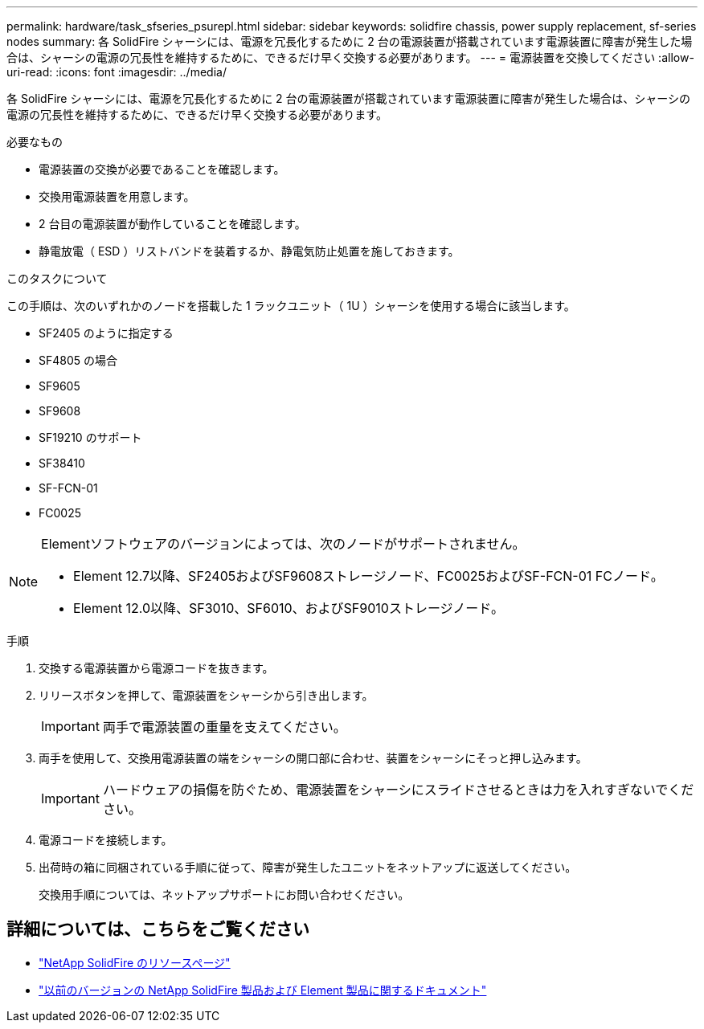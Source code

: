 ---
permalink: hardware/task_sfseries_psurepl.html 
sidebar: sidebar 
keywords: solidfire chassis, power supply replacement, sf-series nodes 
summary: 各 SolidFire シャーシには、電源を冗長化するために 2 台の電源装置が搭載されています電源装置に障害が発生した場合は、シャーシの電源の冗長性を維持するために、できるだけ早く交換する必要があります。 
---
= 電源装置を交換してください
:allow-uri-read: 
:icons: font
:imagesdir: ../media/


[role="lead"]
各 SolidFire シャーシには、電源を冗長化するために 2 台の電源装置が搭載されています電源装置に障害が発生した場合は、シャーシの電源の冗長性を維持するために、できるだけ早く交換する必要があります。

.必要なもの
* 電源装置の交換が必要であることを確認します。
* 交換用電源装置を用意します。
* 2 台目の電源装置が動作していることを確認します。
* 静電放電（ ESD ）リストバンドを装着するか、静電気防止処置を施しておきます。


.このタスクについて
この手順は、次のいずれかのノードを搭載した 1 ラックユニット（ 1U ）シャーシを使用する場合に該当します。

* SF2405 のように指定する
* SF4805 の場合
* SF9605
* SF9608
* SF19210 のサポート
* SF38410
* SF-FCN-01
* FC0025


[NOTE]
====
Elementソフトウェアのバージョンによっては、次のノードがサポートされません。

* Element 12.7以降、SF2405およびSF9608ストレージノード、FC0025およびSF-FCN-01 FCノード。
* Element 12.0以降、SF3010、SF6010、およびSF9010ストレージノード。


====
.手順
. 交換する電源装置から電源コードを抜きます。
. リリースボタンを押して、電源装置をシャーシから引き出します。
+

IMPORTANT: 両手で電源装置の重量を支えてください。

. 両手を使用して、交換用電源装置の端をシャーシの開口部に合わせ、装置をシャーシにそっと押し込みます。
+

IMPORTANT: ハードウェアの損傷を防ぐため、電源装置をシャーシにスライドさせるときは力を入れすぎないでください。

. 電源コードを接続します。
. 出荷時の箱に同梱されている手順に従って、障害が発生したユニットをネットアップに返送してください。
+
交換用手順については、ネットアップサポートにお問い合わせください。





== 詳細については、こちらをご覧ください

* https://www.netapp.com/data-storage/solidfire/documentation/["NetApp SolidFire のリソースページ"^]
* https://docs.netapp.com/sfe-122/topic/com.netapp.ndc.sfe-vers/GUID-B1944B0E-B335-4E0B-B9F1-E960BF32AE56.html["以前のバージョンの NetApp SolidFire 製品および Element 製品に関するドキュメント"^]

